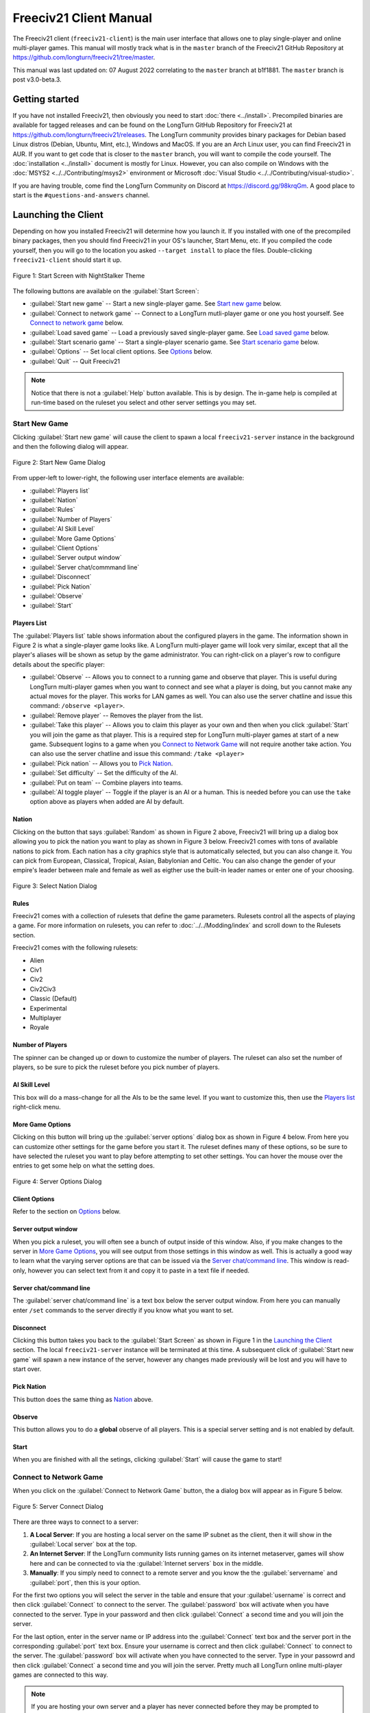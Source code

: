 Freeciv21 Client Manual
***********************

.. Custom Interpretive Text Roles for longturn.net/Freeciv21
.. role:: unit
.. role:: improvement
.. role:: wonder

The Freeciv21 client (``freeciv21-client``) is the main user interface that allows one to play single-player
and online multi-player games. This manual will mostly track what is in the ``master`` branch of the Freeciv21
GitHub Repository at https://github.com/longturn/freeciv21/tree/master.

This manual was last updated on: 07 August 2022 correlating to the ``master`` branch at b1f1881. The
``master`` branch is post v3.0-beta.3.

Getting started
===============

If you have not installed Freeciv21, then obviously you need to start :doc:`there <../install>`. Precompiled
binaries are available for tagged releases and can be found on the LongTurn GitHub Repository for Freeciv21 at
https://github.com/longturn/freeciv21/releases. The LongTurn community provides binary packages for Debian
based Linux distros (Debian, Ubuntu, Mint, etc.), Windows and MacOS. If you are an Arch Linux user, you can
find Freeciv21 in AUR. If you want to get code that is closer to the ``master`` branch, you will want to
compile the code yourself. The :doc:`installation <../install>` document is mostly for Linux. However, you can
also compile on Windows with the :doc:`MSYS2 <../../Contributing/msys2>` environment or Microsoft :doc:`Visual
Studio <../../Contributing/visual-studio>`.

If you are having trouble, come find the LongTurn Community on Discord at https://discord.gg/98krqGm. A good
place to start is the ``#questions-and-answers`` channel.

Launching the Client
====================

Depending on how you installed Freeciv21 will determine how you launch it. If you installed with one of the
precompiled binary packages, then you should find Freeciv21 in your OS's launcher, Start Menu, etc. If you
compiled the code yourself, then you will go to the location you asked ``--target install`` to place the
files. Double-clicking ``freeciv21-client`` should start it up.

.. figure:: ../../_static/images/gui-elements/start-screen.png
    :height: 400px
    :align: center
    :alt: Freeciv21 Start Screen
    :figclass: align-center

    Figure 1: Start Screen with NightStalker Theme


The following buttons are available on the :guilabel:`Start Screen`:

* :guilabel:`Start new game` -- Start a new single-player game. See `Start new game`_ below.
* :guilabel:`Connect to network game` -- Connect to a LongTurn mutli-player game or one you host yourself. See
  `Connect to network game`_ below.
* :guilabel:`Load saved game` -- Load a previously saved single-player game. See `Load saved game`_ below.
* :guilabel:`Start scenario game` -- Start a single-player scenario game. See `Start scenario game`_ below.
* :guilabel:`Options` -- Set local client options. See `Options`_ below.
* :guilabel:`Quit` -- Quit Freeciv21

.. Note:: Notice that there is not a :guilabel:`Help` button available. This is by design. The in-game help is
  compiled at run-time based on the ruleset you select and other server settings you may set.

Start New Game
--------------

Clicking :guilabel:`Start new game` will cause the client to spawn a local ``freeciv21-server`` instance in
the background and then the following dialog will appear.

.. figure:: ../../_static/images/gui-elements/start-new-game.png
    :height: 400px
    :align: center
    :alt: Freeciv21 Start New Game Dialog
    :figclass: align-center

    Figure 2: Start New Game Dialog


From upper-left to lower-right, the following user interface elements are available:

* :guilabel:`Players list`
* :guilabel:`Nation`
* :guilabel:`Rules`
* :guilabel:`Number of Players`
* :guilabel:`AI Skill Level`
* :guilabel:`More Game Options`
* :guilabel:`Client Options`
* :guilabel:`Server output window`
* :guilabel:`Server chat/commmand line`
* :guilabel:`Disconnect`
* :guilabel:`Pick Nation`
* :guilabel:`Observe`
* :guilabel:`Start`

Players List
^^^^^^^^^^^^

The :guilabel:`Players list` table shows information about the configured players in the game. The information
shown in Figure 2 is what a single-player game looks like. A LongTurn multi-player game will look very
similar, except that all the player's aliases will be shown as setup by the game administrator.
You can right-click on a player's row to configure details about the specific player:

* :guilabel:`Observe` -- Allows you to connect to a running game and observe that player. This is useful
  during LongTurn multi-player games when you want to connect and see what a player is doing, but you cannot
  make any actual moves for the player. This works for LAN games as well. You can also use the server
  chatline and issue this command: ``/observe <player>``.
* :guilabel:`Remove player` -- Removes the player from the list.
* :guilabel:`Take this player` -- Allows you to claim this player as your own and then when you click
  :guilabel:`Start` you will join the game as that player. This is a required step for LongTurn multi-player
  games at start of a new game. Subsequent logins to a game when you `Connect to Network Game`_ will not
  require another take action. You can also use the server chatline and issue this command: ``/take <player>``
* :guilabel:`Pick nation` -- Allows you to `Pick Nation`_.
* :guilabel:`Set difficulty` -- Set the difficulty of the AI.
* :guilabel:`Put on team` -- Combine players into teams.
* :guilabel:`AI toggle player` -- Toggle if the player is an AI or a human. This is needed before you can use
  the ``take`` option above as players when added are AI by default.

Nation
^^^^^^

Clicking on the button that says :guilabel:`Random` as shown in Figure 2 above, Freeciv21 will bring up a
dialog box allowing you to pick the nation you want to play as shown in Figure 3 below. Freeciv21 comes with
tons of available nations to pick from. Each nation has a city graphics style that is automatically selected,
but you can also change it. You can pick from European, Classical, Tropical, Asian, Babylonian and Celtic. You
can also change the gender of your empire's leader between male and female as well as eigther use the built-in
leader names or enter one of your choosing.

.. figure:: ../../_static/images/gui-elements/pick-nation.png
    :height: 400px
    :align: center
    :alt: Freeciv21 Select Nation Dialog
    :figclass: align-center

    Figure 3: Select Nation Dialog


Rules
^^^^^

Freeciv21 comes with a collection of rulesets that define the game parameters. Rulesets control all the
aspects of playing a game. For more information on rulesets, you can refer to :doc:`../../Modding/index` and
scroll down to the Rulesets section.

Freeciv21 comes with the following rulesets:

* Alien
* Civ1
* Civ2
* Civ2Civ3
* Classic (Default)
* Experimental
* Multiplayer
* Royale

Number of Players
^^^^^^^^^^^^^^^^^

The spinner can be changed up or down to customize the number of players. The ruleset can also set the number
of players, so be sure to pick the ruleset before you pick number of players.

AI Skill Level
^^^^^^^^^^^^^^

This box will do a mass-change for all the AIs to be the same level. If you want to customize this, then
use the `Players list`_ right-click menu.

More Game Options
^^^^^^^^^^^^^^^^^

Clicking on this button will bring up the :guilabel:`server options` dialog box as shown in Figure 4 below.
From here you can customize other settings for the game before you start it. The ruleset defines many of these
options, so be sure to have selected the ruleset you want to play before attempting to set other settings. You
can hover the mouse over the entries to get some help on what the setting does.

.. figure:: ../../_static/images/gui-elements/server-options.png
    :height: 400px
    :align: center
    :alt: Freeciv21 Server Options Dialog
    :figclass: align-center

    Figure 4: Server Options Dialog


Client Options
^^^^^^^^^^^^^^

Refer to the section on `Options`_ below.

Server output window
^^^^^^^^^^^^^^^^^^^^

When you pick a ruleset, you will often see a bunch of output inside of this window. Also, if you make changes
to the server in `More Game Options`_, you will see output from those settings in this window as well. This is
actually a good way to learn what the varying server options are that can be issued via the `Server
chat/command line`_. This window is read-only, however you can select text from it and copy it to paste in a
text file if needed.

Server chat/command line
^^^^^^^^^^^^^^^^^^^^^^^^

The :guilabel:`server chat/command line` is a text box below the server output window. From here you can
manually enter ``/set`` commands to the server directly if you know what you want to set.

Disconnect
^^^^^^^^^^

Clicking this button takes you back to the :guilabel:`Start Screen` as shown in Figure 1 in the
`Launching the Client`_ section. The local ``freeciv21-server`` instance will be terminated at this time. A
subsequent click of :guilabel:`Start new game` will spawn a new instance of the server, however any changes
made previously will be lost and you will have to start over.

Pick Nation
^^^^^^^^^^^

This button does the same thing as `Nation`_ above.

Observe
^^^^^^^

This button allows you to do a :strong:`global` observe of all players. This is a special server setting and
is not enabled by default.

Start
^^^^^

When you are finished with all the setings, clicking :guilabel:`Start` will cause the game to start!

Connect to Network Game
-----------------------

When you click on the :guilabel:`Connect to Network Game` button, the a dialog box will appear as in Figure 5
below.

.. figure:: ../../_static/images/gui-elements/connect-to-server.png
    :height: 400px
    :align: center
    :alt: Freeciv21 Server Conect Dialog
    :figclass: align-center

    Figure 5: Server Connect Dialog


There are three ways to connect to a server:

#. :strong:`A Local Server`: If you are hosting a local server on the same IP subnet as the client, then it
   will show in the :guilabel:`Local server` box at the top.
#. :strong:`An Internet Server`: If the LongTurn community lists running games on its internet metaserver,
   games will show here and can be connected to via the :guilabel:`Internet servers` box in the middle.
#. :strong:`Manually`: If you simply need to connect to a remote server and you know the the
   :guilabel:`servername` and :guilabel:`port`, then this is your option.

For the first two options you will select the server in the table and ensure that your :guilabel:`username` is
correct and then click :guilabel:`Connect` to connect to the server. The :guilabel:`password` box will
activate when you have connected to the server. Type in your password and then click :guilabel:`Connect` a
second time and you will join the server.

For the last option, enter in the server name or IP address into the :guilabel:`Connect` text box and the
server port in the corresponding :guilabel:`port` text box. Ensure your username is correct and then
click :guilabel:`Connect` to connect to the server. The :guilabel:`password` box will activate when you have
connected to the server. Type in your passowrd and then click :guilabel:`Connect` a second time and you will
join the server. Pretty much all LongTurn online multi-player games are connected to this way.

.. Note:: If you are hosting your own server and a player has never connected before they may be prompted
  to confirm the password a second time in the :guilabel:`Confirm password` box before being allowed to
  connect.

Load Saved Game
---------------

When you click on the :guilabel:`Load Saved Game` button, the a dialog box will appear as in Figure 6 below.
Find the saved game you want to load and click (select) it in the table.

.. figure:: ../../_static/images/gui-elements/saved-game.png
    :height: 400px
    :align: center
    :alt: Freeciv21 Load Saved Game Dialog
    :figclass: align-center

    Figure 6: Load Saved Game Dialog


Freeciv21 will show you a sample of the game map and some information about the game. If this is not what you
were looking for, select another save from the table. When you have found the save you want to load, click on
the :guilabel:`Load` button and you will be placed in the game at the save point.

Alternately, you can click on the :guilabel:`Browse` button to browse your local filesystem to pick a saved
game that is not in your user profile.

Start Scenario Game
-------------------

When you click on the :guilabel:`Start Scenario Game` button, a dialog box will appear as in Figure 7 below.
You can click on a scenario to select it and see information about the selected scenario on the panel to the
right side. When you have found the scenario you want to run, click on the :guilabel:`Load Scenario` button.
This will bring up the new game dialog as shown in Figure 2 above. When ready, click :guilabel:`Start` to
begin the scenario game.

.. figure:: ../../_static/images/gui-elements/scenarios.png
    :height: 400px
    :align: center
    :alt: Freeciv21 Scenarios Dialog
    :figclass: align-center

    Figure 7: Scenarios Dialog


.. Tip:: If you are new to Freeciv21, the ``tutorial`` scenario will walk you through about 100 turns worth
  of tips on how to get started playing a single-player game.

Clicking on the :guilabel:`Browse` button will bring a filesystem browser that you can use to pick a
scenario file in an alternate location. Clicking on :guilabel:`Cancel` will bring you back to the
`Launching the client`_ start screen.

Options
-------


Main Client Interface
=====================


Menu Bar
--------


Game Menu
^^^^^^^^^


View Menu
^^^^^^^^^


Select Menu
^^^^^^^^^^^


Unit Menu
^^^^^^^^^


Combat Menu
^^^^^^^^^^^


Work Menu
^^^^^^^^^


Multiplayer Menu
^^^^^^^^^^^^^^^^


Civilization Menu
^^^^^^^^^^^^^^^^^


Help Menu
^^^^^^^^^


Top Function Bar
----------------


Map View
^^^^^^^^


Units View
^^^^^^^^^^


Cities View
^^^^^^^^^^^


Nations and Diplomacy View
^^^^^^^^^^^^^^^^^^^^^^^^^^


Research View
^^^^^^^^^^^^^


Economics View
^^^^^^^^^^^^^^


Tax Rates View
^^^^^^^^^^^^^^


National Status View
^^^^^^^^^^^^^^^^^^^^


Messages
^^^^^^^^


Unit Controls
-------------


Mini Map
--------


City Dialog
-----------
